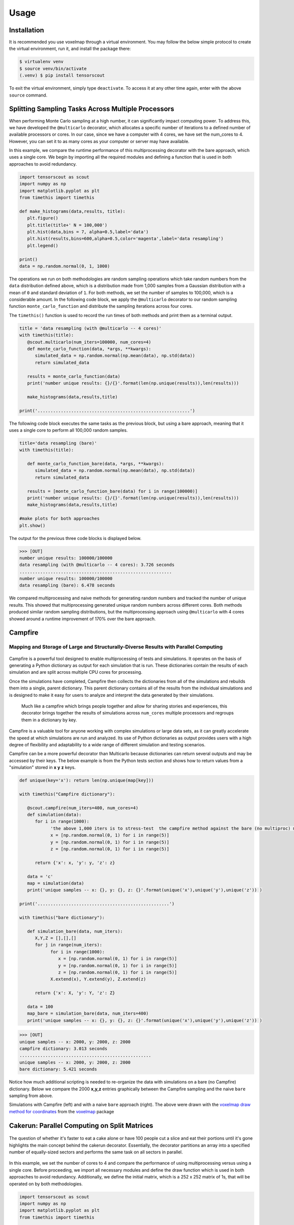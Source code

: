 Usage
=====

.. _installation:

Installation
------------

It is recommended you use voxelmap through a virtual environment. You may follow the below simple protocol to create the virtual environment, run it, and install the package there:

.. code-block:: console
   
   $ virtualenv venv
   $ source venv/bin/activate
   (.venv) $ pip install tensorscout

To exit the virtual environment, simply type ``deactivate``. To access it at any other time again, enter with the above ``source`` command.


Splitting Sampling Tasks Across Multiple Processors
----------------------------------------------------------------


When performing Monte Carlo sampling at a high number, it can significantly impact computing power. 
To address this, we have developed the ``@multicarlo`` decorator, which allocates a specific number of iterations to
a defined number of available processors or cores. In our case, since we have a computer with 4 cores, we have set
the num_cores to 4. However, you can set it to as many cores as your computer or server may have available. 

In this example, we compare the runtime performance of this multiprocessing decorator with the bare approach, 
which uses a single core. We begin by importing all the required modules and defining a function that is used
in both approaches to avoid redundancy.


.. code-block:: python

   import tensorscout as scout
   import numpy as np
   import matplotlib.pyplot as plt
   from timethis import timethis

   def make_histograms(data,results, title):
      plt.figure()
      plt.title(title+' N = 100,000')
      plt.hist(data,bins = 7, alpha=0.5,label='data')
      plt.hist(results,bins=600,alpha=0.5,color='magenta',label='data resampling')
      plt.legend()

   print()
   data = np.random.normal(0, 1, 1000)

The operations we run on both methodologies are random sampling operations which take random numbers from the ``data`` distribution defined above, which is a distribution made from 1,000 samples from 
a Gaussian distribution with a mean of ``0`` and standard deviation of ``1``. For both methods, we set the number of samples to 100,000, which is a considerable amount. 
In the following code block, we apply the ``@multicarlo`` decorator to our random sampling function ``monte_carlo_function``
and distribute the sampling iterations across four cores. 

The ``timethis()`` function is used to record the run times of both methods and print them as a terminal output.

.. code-block:: python

   title = 'data resampling (with @multicarlo -- 4 cores)'
   with timethis(title):
      @scout.multicarlo(num_iters=100000, num_cores=4)
      def monte_carlo_function(data, *args, **kwargs):
         simulated_data = np.random.normal(np.mean(data), np.std(data))
         return simulated_data

      results = monte_carlo_function(data)
      print('number unique results: {}/{}'.format(len(np.unique(results)),len(results)))

      make_histograms(data,results,title)

   print('...........................................................')

      
The following code block executes the same tasks as the previous block, but using a bare approach, 
meaning that it uses a single core to perform all 100,000 random samples.

.. code-block:: python

   title='data resampling (bare)'
   with timethis(title):

      def monte_carlo_function_bare(data, *args, **kwargs):
         simulated_data = np.random.normal(np.mean(data), np.std(data))
         return simulated_data

      results = [monte_carlo_function_bare(data) for i in range(100000)]
      print('number unique results: {}/{}'.format(len(np.unique(results)),len(results)))
      make_histograms(data,results,title)
   
   #make plots for both approaches
   plt.show()

The output for the previous three code blocks is displayed below.

.. |multicarlo| image:: ../img/multicarlo.png
  :width: 320
  :alt: Alternative text

.. |multicarlo bare| image:: ../img/bare_multicarlo.png
   :width: 320
   :alt: Alternative text

|multicarlo| |multicarlo bare|

>>> [OUT]
number unique results: 100000/100000
data resampling (with @multicarlo -- 4 cores): 3.726 seconds
...........................................................
number unique results: 100000/100000
data resampling (bare): 6.478 seconds



We compared multiprocessing and naive methods for generating random numbers and tracked the number of unique results.
This showed that multiprocessing generated unique random numbers across different cores. 
Both methods produced similar random sampling distributions, but the multiprocessing approach using ``@multicarlo`` with 4 cores showed around a runtime improvement of 170% over the bare approach.


Campfire 
-----------
Mapping and Storage of Large and Structurally-Diverse Results with Parallel Computing 
...........................................................................................

.. figure:: ../img/DALLE_campfire.png
  :width: 300
  :alt: Alternative text

Campfire is a powerful tool designed to enable multiprocessing of tests and simulations. It operates on the basis of generating a Python dictionary as output for each simulation that is run. 
These dictionaries contain the results of each simulation and are split across multiple CPU cores for processing.

Once the simulations have completed, Campfire then collects the dictionaries from all of the simulations and rebuilds them into a single, parent dictionary. 
This parent dictionary contains all of the results from the individual simulations and is designed to make it easy for users to analyze and interpret the data generated by their simulations.

.. figure:: ../img/campfire.png
  :width: 550
  :alt: Alternative text

  Much like a campfire which brings people together and allow for sharing stories and experiences, 
  this decorator brings together the results of simulations across ``num_cores`` multiple processors and regroups them in a dictionary by key.


Campfire is a valuable tool for anyone working with complex simulations or large data sets, as it can greatly accelerate the speed at which simulations are run and analyzed. Its use of Python dictionaries as output provides users with a high degree of flexibility and adaptability to a wide range of different simulation and testing scenarios.


Campfire can be a more powerful decorator than Multicarlo because dictionaries can return several outputs and may be accessed by their keys. 
The below example is from the Python tests section
and shows how to return values from a "simulation" stored in **x** **y** **z** keys. 

.. code-block:: python

   def unique(key='x'): return len(np.unique(map[key]))

   with timethis("Campfire dictionary"):

      @scout.campfire(num_iters=400, num_cores=4)
      def simulation(data):
         for i in range(1000):
               'the above 1,000 iters is to stress-test  the campfire method against the bare (no multiproc) method (in the end, only the last samples from x y and z are returned)'
               x = [np.random.normal(0, 1) for i in range(5)]
               y = [np.random.normal(0, 1) for i in range(5)]
               z = [np.random.normal(0, 1) for i in range(5)]
      
         return {'x': x, 'y': y, 'z': z}

      data = 'c'
      map = simulation(data)
      print('unique samples -- x: {}, y: {}, z: {}'.format(unique('x'),unique('y'),unique('z')) )  

   print('...................................................')

   with timethis("bare dictionary"):

      def simulation_bare(data, num_iters):
         X,Y,Z = [],[],[]
         for j in range(num_iters):
               for i in range(1000):
                  x = [np.random.normal(0, 1) for i in range(5)]
                  y = [np.random.normal(0, 1) for i in range(5)]
                  z = [np.random.normal(0, 1) for i in range(5)]
               X.extend(x), Y.extend(y), Z.extend(z)

         return {'x': X, 'y': Y, 'z': Z}

      data = 100
      map_bare = simulation_bare(data, num_iters=400)
      print('unique samples -- x: {}, y: {}, z: {}'.format(unique('x'),unique('y'),unique('z')) )  


>>> [OUT]
unique samples -- x: 2000, y: 2000, z: 2000
campfire dictionary: 3.013 seconds
...................................................
unique samples -- x: 2000, y: 2000, z: 2000
bare dictionary: 5.421 seconds

Notice how much additional scripting is needed to re-organize the data with simulations on a bare (no Campfire) dictionary. 
Below we compare the 2000 **x,y,z** entries graphically between the Campfire sampling and the naive ``bare`` sampling from above. 


.. |xyzcamp| image:: ../img/xyz_campfire.png
  :width: 280
  :alt: Alternative text

.. |xyzbare| image:: ../img/xyz_bare.png
   :width: 280
   :alt: Alternative text

|xyzcamp| |xyzbare|

Simulations with Campfire (left) and with a naive ``bare`` approach (right). The above were drawn with the `voxelmap draw method for coordinates <https://voxelmap.readthedocs.io/en/latest/usage.html#draw-voxels-from-coordinate-arrays>`_ from the `voxelmap <voxelmap.readthedocs.io>`_ package


Cakerun: Parallel Computing on Split Matrices
------------------------------------------------------------------------------

.. figure:: ../img/DALLE_cakesplit.png
  :width: 300
  :alt: Alternative text


The question of whether it's faster to eat a cake alone or have 100 people cut a slice and eat their portions until 
it's gone highlights the main concept behind the cakerun decorator. 
Essentially, the decorator partitions an array into a specified number of equally-sized sectors and performs 
the same task on all sectors in parallel. 


.. figure:: ../img/multiproc2.png
  :width: 550
  :alt: Alternative text




In this example, we set the number of cores to 4 and compare the performance of using multiprocessing versus
using a single core. Before proceeding, we import all necessary modules and define the draw function which is 
used in both approaches to avoid redundancy. Additionally, we define the initial matrix, which is a 252 x 252 matrix of 1s,
that will be operated on by both methodologies.

.. code-block:: python

   import tensorscout as scout
   import numpy as np
   import matplotlib.pyplot as plt
   from timethis import timethis

   num_iters = 40000

   def draw(result):
      plt.figure()
      plt.title('{} -- $N_{{perforated}}$ = {}'.format(title, np.multiply(*result.shape) - np.count_nonzero(result)))
      plt.imshow(result,cmap='bone')


   matrix = np.ones((252,252))

   plt.imshow(matrix,cmap='bone')
   plt.title('initial canvas')


..  figure:: ../img/black_canvas.png
  :width: 320
  :alt: Alternative text


In this example, the initial matrix is composed entirely of 1s and will appear as a single color when drawn. 
The purpose of this code is to apply an operation called "perforation" to the matrix. At each iteration, 
a random x-y coordinate is selected and the value at that location is set to 0.

The first case demonstrates the use of the ``@cakerun`` decorator to split the matrix into sectors and apply
the perforate function to each sector. The former code block specifies 40,000 perforating iterations, which for the case 
of this aprroach has them evenly distributed across the 4 sectors, resulting in 10,000 iterations per sector, ocurring simultaneously.

.. code-block:: python

   title = 'cakerun MP (4 cores)'
   with timethis("{}".format(title)):

      cores = 4
      @scout.cakerun(num_cores=cores, L_sectors=2)
      def perforate(sector):
         
         for i in range(num_iters // cores):
               cds = np.argwhere(sector!=0)
               sector[tuple(cds[np.random.randint(cds.shape[0])])] = 0 
         return sector

      result = perforate(matrix)
      draw(result)

In the next code block, the perforating operation is applied for 40,000 iterations using a bare approach with a single processor. 
Hence, there is no task split involved.


.. code-block:: python


   title = 'single core'
   with timethis("{}".format(title)):

      def perforate_bare(sector):
         for i in range(num_iters):
               cds = np.argwhere(sector!=0)
               sector[tuple(cds[np.random.randint(cds.shape[0])])] = 0 
         return sector


      result = perforate_bare(matrix)
      draw(result)


   plt.show()


The following are graphical and runtime comparisons of both methods:

.. |cakerun| image:: ../img/cakerun.png
  :width: 320
  :alt: Alternative text

.. |cakerun bare| image:: ../img/bare_cakerun.png
   :width: 320
   :alt: Alternative text

|cakerun| |cakerun bare|

>>> [OUT]
cakerun MP (4 cores): 2.968 seconds
single core: 25.868 seconds

It is apparent that both approaches yield a similar outcome and have 
the same number of perforations. However, the ``@cakerun`` decorated function, which uses four 
cores simultaneously, has a runtime that is 8-9 times faster than the bare approach.
